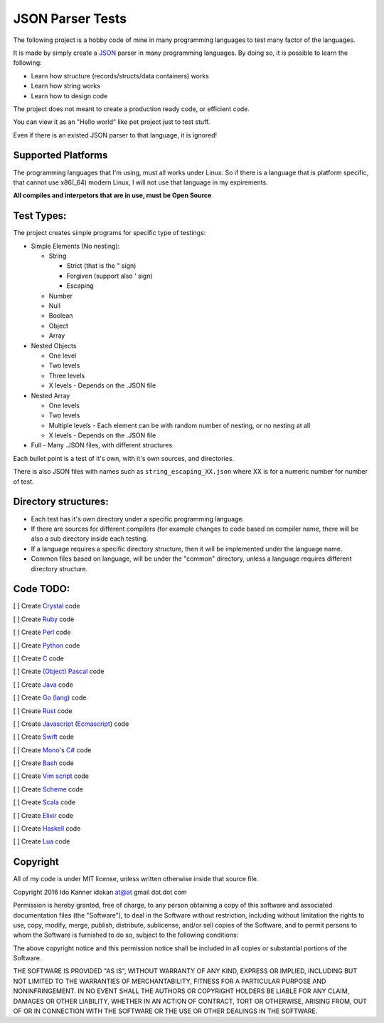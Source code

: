 =================
JSON Parser Tests
=================

The following project is a hobby code of mine in many programming languages to test
many factor of the languages.

It is made by simply create a JSON_ parser in many programming languages.
By doing so, it is possible to learn the following:

* Learn how structure (records/structs/data containers) works

* Learn how string works

* Learn how to design code


The project does not meant to create a production ready code, or efficient code.

You can view it as an "Hello world" like pet project just to test stuff.

Even if there is an existed JSON parser to that language, it is ignored!


Supported Platforms
===================

The programming languages that I'm using, must all works under Linux. So if there
is a language that is platform specific, that cannot use x86(_64) modern Linux,
I will not use that language in my expirements.

**All compiles and interpetors that are in use, must be Open Source**

Test Types:
===========

The project creates simple programs for specific type of testings:

* Simple Elements (No nesting):

  * String

    * Strict (that is the " sign) 
    * Forgiven (support also ' sign)
    * Escaping


  * Number
  * Null
  * Boolean
  * Object
  * Array

* Nested Objects
  
  * One level
  * Two levels
  * Three levels
  * X levels - Depends on the .JSON file
   

* Nested Array

  * One levels
  * Two levels
  * Multiple levels - Each element can be with random number of nesting, or no
    nesting at all
  * X levels - Depends on the .JSON file

* Full - Many .JSON files, with different structures

Each bullet point is a test of it's own, with it's own sources, and directories.

There is also JSON files with names such as ``string_escaping_XX.json`` where XX
is for a numeric number for number of test.

Directory structures:
=====================

* Each test has it's own directory under a specific programming language.

* If there are sources for different compilers (for example changes to code
  based on compiler name, there will be also a sub directory inside each testing.

* If a language requires a specific directory structure, then it will be
  implemented under the language name.

* Common files based on language, will be under the "common" directory, unless a
  language requires different directory structure.


Code TODO:
==========

[ ] Create Crystal_ code

[ ] Create Ruby_ code

[ ] Create Perl_ code

[ ] Create Python_ code

[ ] Create C_ code

[ ] Create `(Object) Pascal`_ code

[ ] Create Java_ code

[ ] Create `Go (lang)`_ code

[ ] Create Rust_ code

[ ] Create Javascript_ (Ecmascript_) code

[ ] Create Swift_ code

[ ] Create Mono_'s `C#`_ code

[ ] Create Bash_ code

[ ] Create `Vim script`_ code

[ ] Create Scheme_ code

[ ] Create Scala_ code

[ ] Create Elixir_ code

[ ] Create Haskell_ code

[ ] Create Lua_ code


Copyright
=========
All of my code is under MIT license, unless written otherwise inside that source
file.

Copyright 2016 Ido Kanner idokan at@at gmail dot.dot com

Permission is hereby granted, free of charge, to any person obtaining a copy of this software and associated documentation files (the "Software"), to deal in the Software without restriction, including without limitation the rights to use, copy, modify, merge, publish, distribute, sublicense, and/or sell copies of the Software, and to permit persons to whom the Software is furnished to do so, subject to the following conditions:


The above copyright notice and this permission notice shall be included in all copies or substantial portions of the Software.


THE SOFTWARE IS PROVIDED "AS IS", WITHOUT WARRANTY OF ANY KIND, EXPRESS OR IMPLIED, INCLUDING BUT NOT LIMITED TO THE WARRANTIES OF MERCHANTABILITY, FITNESS FOR A PARTICULAR PURPOSE AND NONINFRINGEMENT. IN NO EVENT SHALL THE AUTHORS OR COPYRIGHT HOLDERS BE LIABLE FOR ANY CLAIM, DAMAGES OR OTHER LIABILITY, WHETHER IN AN ACTION OF CONTRACT, TORT OR OTHERWISE, ARISING FROM, OUT OF OR IN CONNECTION WITH THE SOFTWARE OR THE USE OR OTHER DEALINGS IN THE SOFTWARE.




.. _JSON: http://www.json.org/
.. _Crystal: https://crystal-lang.org/
.. _Ruby: https://www.ruby-lang.org/
.. _Perl: https://www.perl.org/
.. _Python: https://www.python.org/
.. _C: https://en.wikipedia.org/wiki/C_(programming_language)
.. _(Object) Pascal: https://en.wikipedia.org/wiki/Object_Pascal
.. _Java: https://en.wikipedia.org/wiki/Java_(programming_language)
.. _Go (lang): https://golang.org/
.. _Rust: https://www.rust-lang.org/
.. _Javascript: https://en.wikipedia.org/wiki/JavaScript
.. _Ecmascript: https://en.wikipedia.org/wiki/ECMAScript
.. _Swift: https://en.wikipedia.org/wiki/Swift_(programming_language)
.. _Mono: https://en.wikipedia.org/wiki/Mono_(software)
.. _C#: https://en.wikipedia.org/wiki/C_Sharp_(programming_language)
.. _Bash: https://en.wikipedia.org/wiki/Bash_(Unix_shell)
.. _Vim script: https://en.wikipedia.org/wiki/Vimscript
.. _Scheme: https://en.wikipedia.org/wiki/Scheme_(programming_language)
.. _Scala: http://www.scala-lang.org/
.. _Elixir: http://elixir-lang.org/
.. _Haskell: https://www.haskell.org/
.. _Lua: http://www.lua.org/


